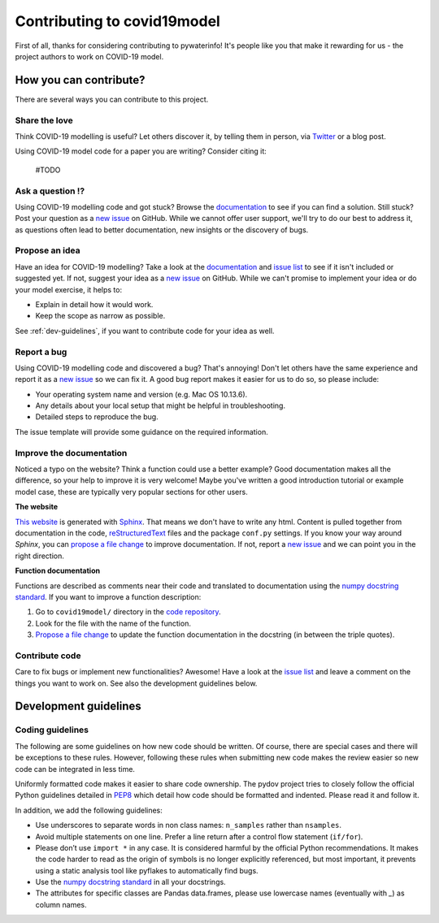 Contributing to covid19model
============================

.. _code repository: https://github.com/UGentBiomath/COVID19-Model
.. _new issue: https://github.com/UGentBiomath/COVID19-Model/issues/new
.. _issue list: https://github.com/UGentBiomath/COVID19-Model/issues
.. _documentation: https://github.com/UGentBiomath/COVID19-Model
.. _Sphinx: http://www.sphinx-doc.org/en/master/
.. _reStructuredText: http://docutils.sourceforge.net/rst.html
.. _propose a file change: https://help.github.com/articles/editing-files-in-another-user-s-repository/
.. _report an issue: https://github.com/fluves/pywaterinfo/issues/new
.. _numpy docstring standard: https://numpydoc.readthedocs.io/en/latest/format.html


First of all, thanks for considering contributing to pywaterinfo! It's people like you that make it
rewarding for us - the project authors to work on COVID-19 model.

How you can contribute?
-----------------------

There are several ways you can contribute to this project.

Share the love
^^^^^^^^^^^^^^

Think COVID-19 modelling is useful? Let others discover it, by telling them in person, via Twitter_ or a blog post.

.. _Twitter: https://twitter.com/biomathugent

Using COVID-19 model code for a paper you are writing? Consider citing it:

    #TODO

Ask a question ⁉️
^^^^^^^^^^^^^^^^^

Using COVID-19 modelling code and got stuck? Browse the documentation_ to see if you
can find a solution. Still stuck? Post your question as a `new issue`_ on GitHub.
While we cannot offer user support, we'll try to do our best to address it,
as questions often lead to better documentation, new insights or the discovery of bugs.


Propose an idea
^^^^^^^^^^^^^^^^

Have an idea for COVID-19 modelling? Take a look at the documentation_ and
`issue list`_ to see if it isn't included or suggested yet. If not, suggest
your idea as a `new issue`_ on GitHub. While we can't promise to implement
your idea or do your model exercise, it helps to:

* Explain in detail how it would work.
* Keep the scope as narrow as possible.

See :ref:`dev-guidelines`,  if you want to contribute code for your idea as well.

Report a bug
^^^^^^^^^^^^

Using COVID-19 modelling code and discovered a bug? That's annoying! Don't let others have the
same experience and report it as a `new issue`_ so we can fix it. A good bug
report makes it easier for us to do so, so please include:

* Your operating system name and version (e.g. Mac OS 10.13.6).
* Any details about your local setup that might be helpful in troubleshooting.
* Detailed steps to reproduce the bug.

The issue template will provide some guidance on the required information.

Improve the documentation
^^^^^^^^^^^^^^^^^^^^^^^^^^

Noticed a typo on the website? Think a function could use a better example?
Good documentation makes all the difference, so your help to improve it is very
welcome! Maybe you've written a good introduction tutorial or example model case,
these are typically very popular sections for other users.

**The website**

`This website <documentation>`_ is generated with Sphinx_. That means we don't have to
write any html. Content is pulled together from documentation in the code,
reStructuredText_ files and the package ``conf.py`` settings. If you
know your way around *Sphinx*, you can `propose a file change`_ to improve
documentation. If not, report a `new issue`_ and we can point you in the right direction.

**Function documentation**

Functions are described as comments near their code and translated to
documentation using the  `numpy docstring standard`_. If you want to improve a
function description:

1. Go to ``covid19model/`` directory in the `code repository`_.
2. Look for the file with the name of the function.
3. `Propose a file change`_ to update the function documentation in the docstring (in between the triple quotes).


Contribute code
^^^^^^^^^^^^^^^

Care to fix bugs or implement new functionalities? Awesome! Have a
look at the `issue list`_ and leave a comment on the things you want
to work on. See also the development guidelines below.

.. _dev-guidelines:

Development guidelines
-----------------------

Coding guidelines
^^^^^^^^^^^^^^^^^^

The following are some guidelines on how new code should be written. Of course,
there are special cases and there will be exceptions to these rules. However,
following these rules when submitting new code makes the review easier so new
code can be integrated in less time.

Uniformly formatted code makes it easier to share code ownership. The
pydov project tries to closely follow the official Python guidelines
detailed in `PEP8 <https://www.python.org/dev/peps/pep-0008/>`_ which detail
how code should be formatted and indented. Please read it and follow it.

In addition, we add the following guidelines:

* Use underscores to separate words in non class names: ``n_samples`` rather than ``nsamples``.
* Avoid multiple statements on one line. Prefer a line return after a control flow statement (\ ``if/for``\ ).
* Please don’t use ``import *`` in any case. It is considered harmful by the official Python recommendations. It makes the code harder to read as the origin of symbols is no longer explicitly referenced, but most important, it prevents using a static analysis tool like pyflakes to automatically find bugs.
* Use the `numpy docstring standard`_ in all your docstrings.
* The attributes for specific classes are Pandas data.frames, please use lowercase names (eventually with `_`) as column names.
